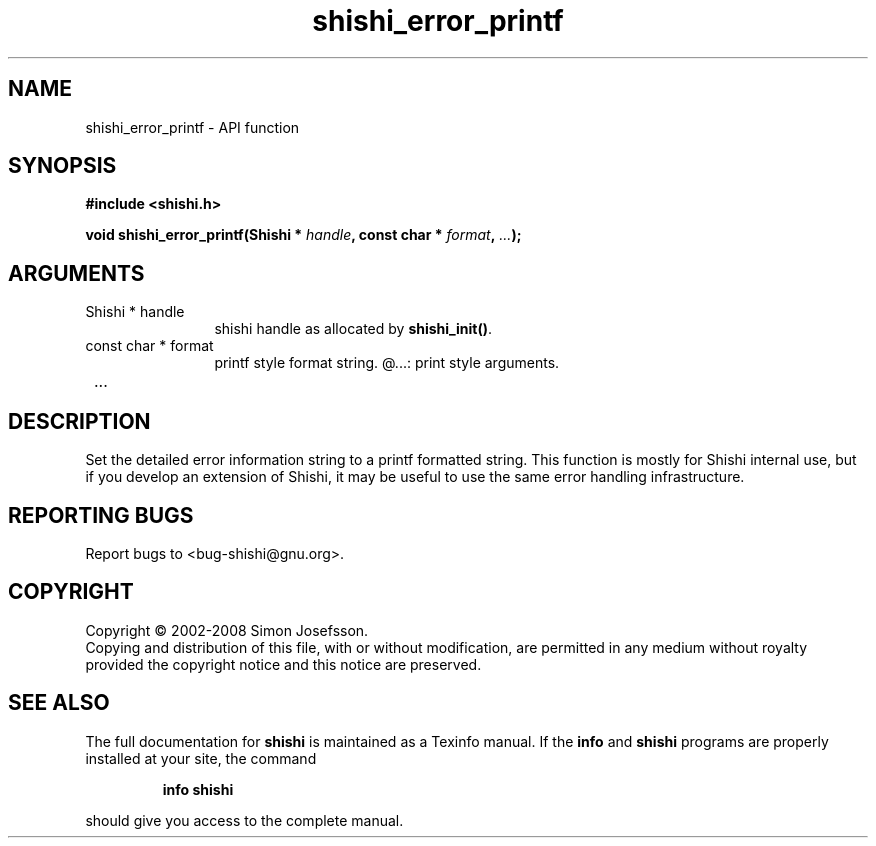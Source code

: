 .\" DO NOT MODIFY THIS FILE!  It was generated by gdoc.
.TH "shishi_error_printf" 3 "0.0.39" "shishi" "shishi"
.SH NAME
shishi_error_printf \- API function
.SH SYNOPSIS
.B #include <shishi.h>
.sp
.BI "void shishi_error_printf(Shishi * " handle ", const char * " format ",  " ... ");"
.SH ARGUMENTS
.IP "Shishi * handle" 12
shishi handle as allocated by \fBshishi_init()\fP.
.IP "const char * format" 12
printf style format string.
@...: print style arguments.
.IP " ..." 12
.SH "DESCRIPTION"
Set the detailed error information string to a printf formatted
string.  This function is mostly for Shishi internal use, but if
you develop an extension of Shishi, it may be useful to use the
same error handling infrastructure.
.SH "REPORTING BUGS"
Report bugs to <bug-shishi@gnu.org>.
.SH COPYRIGHT
Copyright \(co 2002-2008 Simon Josefsson.
.br
Copying and distribution of this file, with or without modification,
are permitted in any medium without royalty provided the copyright
notice and this notice are preserved.
.SH "SEE ALSO"
The full documentation for
.B shishi
is maintained as a Texinfo manual.  If the
.B info
and
.B shishi
programs are properly installed at your site, the command
.IP
.B info shishi
.PP
should give you access to the complete manual.
